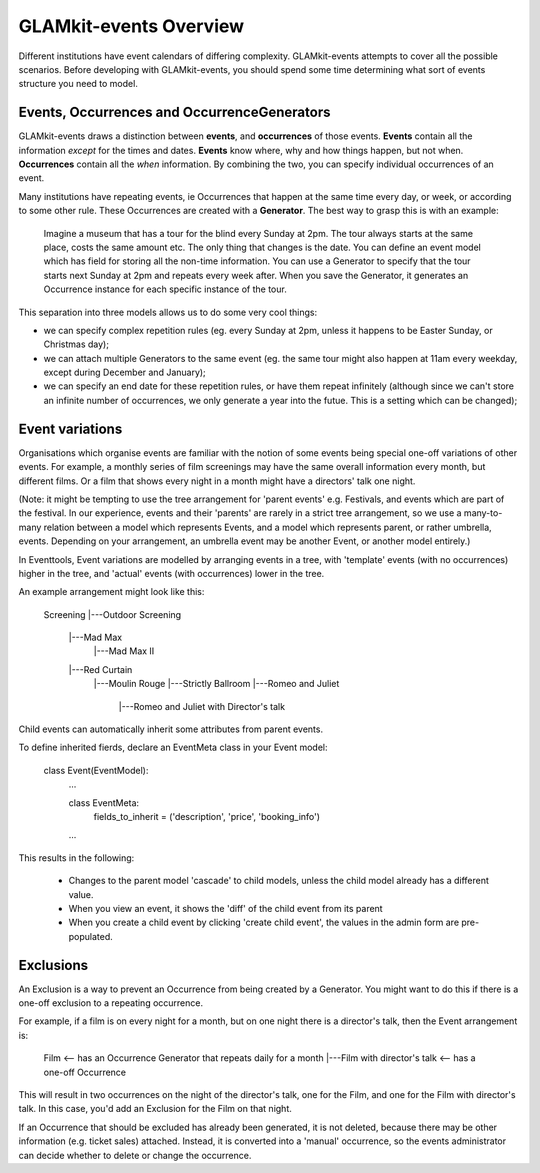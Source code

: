 =======================
GLAMkit-events Overview
=======================

Different institutions have event calendars of differing complexity. GLAMkit-events attempts to cover all the possible scenarios. Before developing with GLAMkit-events, you should spend some time determining what sort of events structure you need to model.


Events, Occurrences and OccurrenceGenerators
--------------------------------------------

GLAMkit-events draws a distinction between **events**, and **occurrences** of those events. **Events** contain all the information *except* for the times and dates. **Events** know where, why and how things happen, but not when. **Occurrences** contain all the *when* information. By combining the two, you can specify individual occurrences of an event.

Many institutions have repeating events, ie Occurrences that happen at the same time every day, or week, or according to some other rule. These Occurrences are created with a **Generator**. The best way to grasp this is with an example:

    Imagine a museum that has a tour for the blind every Sunday at 2pm. The tour always starts at the same place, costs the same amount etc. The only thing that changes is the date. You can define an event model which has field for storing all the non-time information. You can use a Generator to specify that the tour starts next Sunday at 2pm and repeats every week after. When you save the Generator, it generates an Occurrence instance for each specific instance of the tour.
    
This separation into three models allows us to do some very cool things:

* we can specify complex repetition rules (eg. every Sunday at 2pm, unless it happens to be Easter Sunday, or Christmas day);
* we can attach multiple Generators to the same event (eg. the same tour might also happen at 11am every weekday, except during December and January);
* we can specify an end date for these repetition rules, or have them repeat infinitely (although since we can't store an infinite number of occurrences, we only generate a year into the futue. This is a setting which can be changed);

Event variations
----------------

Organisations which organise events are familiar with the notion of some events  being special one-off variations of other events. For example, a monthly series of film screenings may have the same overall information every month, but different films. Or a film that shows every night in a month might have a directors' talk one night.

(Note: it might be tempting to use the tree arrangement for 'parent events' e.g. Festivals, and events which are part of the festival. In our experience, events and their 'parents' are rarely in a strict tree arrangement, so we use a many-to-many relation between a model which represents Events, and a model which represents parent, or rather umbrella, events. Depending on your arrangement, an umbrella event may be another Event, or another model entirely.)

In Eventtools, Event variations are modelled by arranging events in a tree, with 'template' events (with no occurrences) higher in the tree, and 'actual' events (with occurrences) lower in the tree.

An example arrangement might look like this:

    Screening
    |---Outdoor Screening
        |---Mad Max
            |---Mad Max II
        |---Red Curtain
            |---Moulin Rouge
            |---Strictly Ballroom
            |---Romeo and Juliet
                |---Romeo and Juliet with Director's talk

Child events can automatically inherit some attributes from parent events.

To define inherited fierds, declare an EventMeta class in your Event model:

    class Event(EventModel):
        ...
    
        class EventMeta:
            fields_to_inherit = ('description', 'price', 'booking_info')
        ...     

This results in the following:

    * Changes to the parent model 'cascade' to child models, unless the child model already has a different value.
    * When you view an event, it shows the 'diff' of the child event from its parent
    * When you create a child event by clicking 'create child event', the values in the admin form are pre-populated.


Exclusions
----------

An Exclusion is a way to prevent an Occurrence from being created by a Generator. You might want to do this if there is a one-off exclusion to a repeating occurrence.

For example, if a film is on every night for a month, but on one night there is a director's talk, then the Event arrangement is:

    Film    <-- has an Occurrence Generator that repeats daily for a month
    |---Film with director's talk   <-- has a one-off Occurrence
    
This will result in two occurrences on the night of the director's talk, one for the Film, and one for the Film with director's talk. In this case, you'd add an Exclusion for the Film on that night.

If an Occurrence that should be excluded has already been generated, it is not deleted, because there may be other information (e.g. ticket sales) attached. Instead, it is converted into a 'manual' occurrence, so the events administrator can decide whether to delete or change the occurrence.